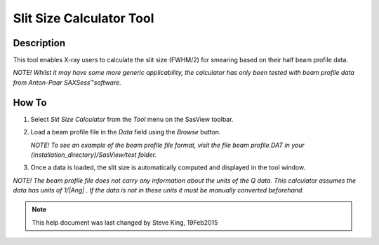 .. slit_calculator_help.rst

.. This is a port of the original SasView html help file to ReSTructured text
.. by S King, ISIS, during SasView CodeCamp-III in Feb 2015.

.. |Ang| unicode:: U+212B
.. |TM| unicode:: U+2122

Slit Size Calculator Tool
=========================

Description
-----------

This tool enables X-ray users to calculate the slit size (FWHM/2) for smearing 
based on their half beam profile data.

*NOTE! Whilst it may have some more generic applicability, the calculator has
only been tested with beam profile data from Anton-Paar SAXSess*\ |TM|\  
*software.*

.. ZZZZZZZZZZZZZZZZZZZZZZZZZZZZZZZZZZZZZZZZZZZZZZZZZZZZZZZZZZZZZZZZZZZZZZZZZZZZ

How To
-------

1) Select *Slit Size Calculator* from the *Tool* menu on the SasView toolbar.

2) Load a beam profile file in the *Data* field using the *Browse* button.

   *NOTE! To see an example of the beam profile file format, visit the file 
   beam profile.DAT in your {installation_directory}/SasView/test folder.*

3) Once a data is loaded, the slit size is automatically computed and displayed 
   in the tool window.

*NOTE! The beam profile file does not carry any information about the units of 
the Q data. This calculator assumes the data has units of 1/\ |Ang| . If the 
data is not in these units it must be manually converted beforehand.*

.. ZZZZZZZZZZZZZZZZZZZZZZZZZZZZZZZZZZZZZZZZZZZZZZZZZZZZZZZZZZZZZZZZZZZZZZZZZZZZZ

.. note::  This help document was last changed by Steve King, 19Feb2015
